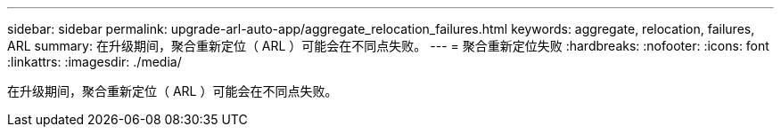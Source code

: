 ---
sidebar: sidebar 
permalink: upgrade-arl-auto-app/aggregate_relocation_failures.html 
keywords: aggregate, relocation, failures, ARL 
summary: 在升级期间，聚合重新定位（ ARL ）可能会在不同点失败。 
---
= 聚合重新定位失败
:hardbreaks:
:nofooter: 
:icons: font
:linkattrs: 
:imagesdir: ./media/


[role="lead"]
在升级期间，聚合重新定位（ ARL ）可能会在不同点失败。

